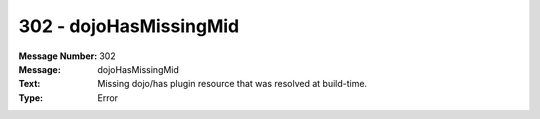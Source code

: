 .. _build/messages/302:

========================================================================================
302 - dojoHasMissingMid
========================================================================================

:Message Number: 302
:Message: dojoHasMissingMid
:Text: Missing dojo/has plugin resource that was resolved at build-time.
:Type: Error

